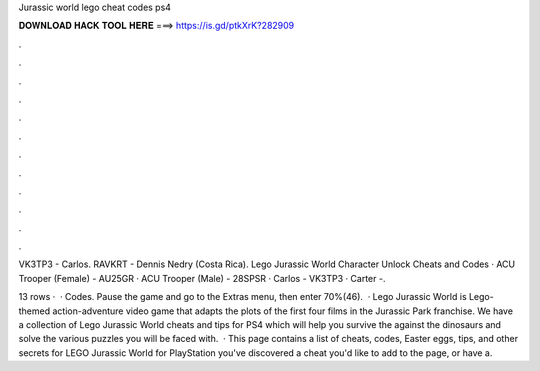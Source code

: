 Jurassic world lego cheat codes ps4



𝐃𝐎𝐖𝐍𝐋𝐎𝐀𝐃 𝐇𝐀𝐂𝐊 𝐓𝐎𝐎𝐋 𝐇𝐄𝐑𝐄 ===> https://is.gd/ptkXrK?282909



.



.



.



.



.



.



.



.



.



.



.



.

VK3TP3 - Carlos. RAVKRT - Dennis Nedry (Costa Rica). Lego Jurassic World Character Unlock Cheats and Codes · ACU Trooper (Female) - AU25GR · ACU Trooper (Male) - 28SPSR · Carlos - VK3TP3 · Carter -.

13 rows ·  · Codes. Pause the game and go to the Extras menu, then enter 70%(46).  · Lego Jurassic World is Lego-themed action-adventure video game that adapts the plots of the first four films in the Jurassic Park franchise. We have a collection of Lego Jurassic World cheats and tips for PS4 which will help you survive the against the dinosaurs and solve the various puzzles you will be faced with.  · This page contains a list of cheats, codes, Easter eggs, tips, and other secrets for LEGO Jurassic World for PlayStation  you've discovered a cheat you'd like to add to the page, or have a.
